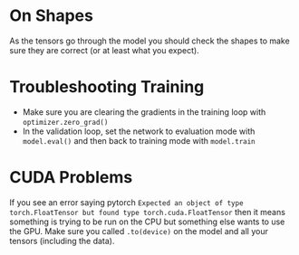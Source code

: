 #+BEGIN_COMMENT
.. title: Tips, Tricks and Other Notes
.. slug: tips-tricks-and-other-notes
.. date: 2018-11-25 14:13:27 UTC-08:00
.. tags: pytorch,lecture,notes
.. category: PyTorch
.. link: 
.. description: Final notes from the introduction to pytorch section.
.. type: text
#+END_COMMENT
#+OPTIONS: ^:{}
#+TOC: headlines 1
* On Shapes
  As the tensors go through the model you should check the shapes to make sure they are correct (or at least what you expect).
* Troubleshooting Training
  - Make sure you are clearing the gradients in the training loop with =optimizer.zero_grad()=
  - In the validation loop, set the network to evaluation mode with =model.eval()= and then back to training mode with =model.train=
* CUDA Problems
  If you see an error saying pytorch =Expected an object of type torch.FloatTensor but found type torch.cuda.FloatTensor= then it means something is trying to be run on the CPU but something else wants to use the GPU. Make sure you called =.to(device)= on the model and all your tensors (including the data).
